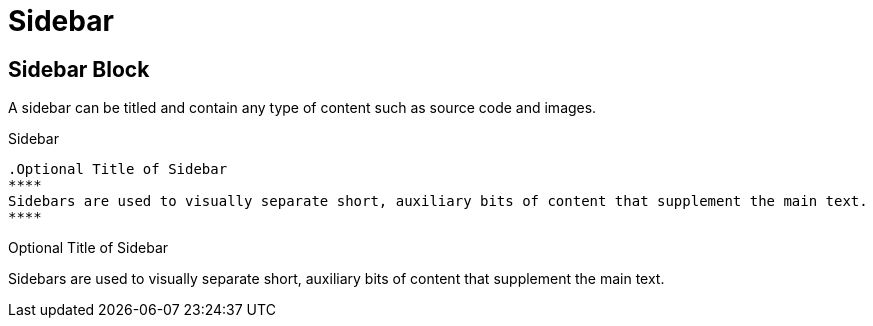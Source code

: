 = Sidebar
// Settings
:idprefix:
:idseparator: -

== Sidebar Block

A sidebar can be titled and contain any type of content such as source code and images.

.Sidebar
[source,asciidoc]
----
.Optional Title of Sidebar
****
Sidebars are used to visually separate short, auxiliary bits of content that supplement the main text.
****
----

.Optional Title of Sidebar
****
Sidebars are used to visually separate short, auxiliary bits of content that supplement the main text.
****

